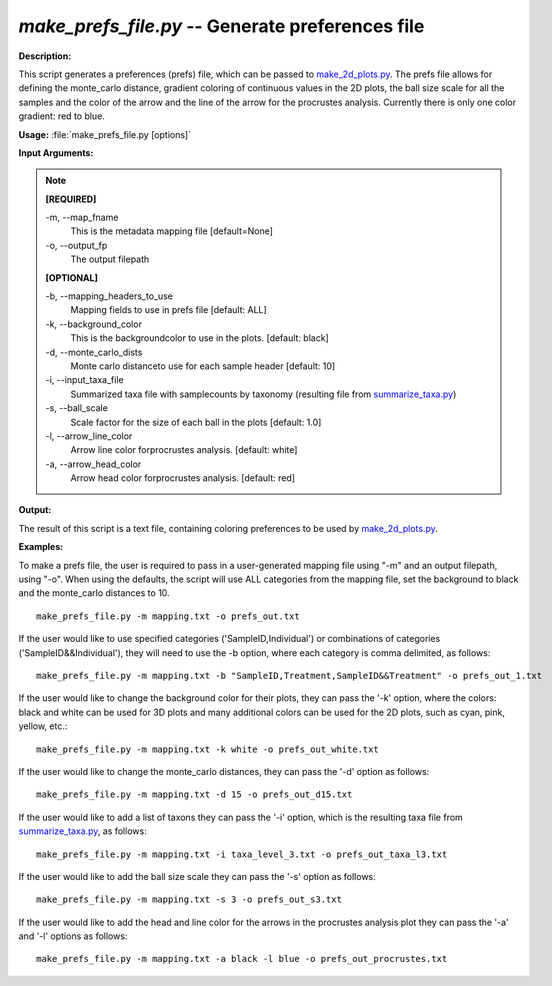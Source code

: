 .. _make_prefs_file:

.. index:: make_prefs_file.py

*make_prefs_file.py* -- Generate preferences file
^^^^^^^^^^^^^^^^^^^^^^^^^^^^^^^^^^^^^^^^^^^^^^^^^^^^^^^^^^^^^^^^^^^^^^^^^^^^^^^^^^^^^^^^^^^^^^^^^^^^^^^^^^^^^^^^^^^^^^^^^^^^^^^^^^^^^^^^^^^^^^^^^^^^^^^^^^^^^^^^^^^^^^^^^^^^^^^^^^^^^^^^^^^^^^^^^^^^^^^^^^^^^^^^^^^^^^^^^^^^^^^^^^^^^^^^^^^^^^^^^^^^^^^^^^^^^^^^^^^^^^^^^^^^^^^^^^^^^^^^^^^^^

**Description:**

This script generates a preferences (prefs) file, which can be passed to `make_2d_plots.py <./make_2d_plots.html>`_. The prefs file allows for defining the monte_carlo distance, gradient coloring of continuous values in the 2D plots, the ball size scale for all the samples and the color of the arrow and the line of the arrow for the procrustes analysis. Currently there is only one color gradient: red to blue.


**Usage:** :file:`make_prefs_file.py [options]`

**Input Arguments:**

.. note::

	
	**[REQUIRED]**
		
	-m, `-`-map_fname
		This is the metadata mapping file [default=None]
	-o, `-`-output_fp
		The output filepath
	
	**[OPTIONAL]**
		
	-b, `-`-mapping_headers_to_use
		Mapping fields to use in prefs file [default: ALL]
	-k, `-`-background_color
		This is the backgroundcolor to  use in the plots. [default: black]
	-d, `-`-monte_carlo_dists
		Monte carlo distanceto use for each sample header [default: 10]
	-i, `-`-input_taxa_file
		Summarized taxa file with samplecounts by taxonomy (resulting file from `summarize_taxa.py <./summarize_taxa.html>`_)
	-s, `-`-ball_scale
		Scale factor for the size of each ball in the plots [default: 1.0]
	-l, `-`-arrow_line_color
		Arrow line color forprocrustes analysis. [default: white]
	-a, `-`-arrow_head_color
		Arrow head color forprocrustes analysis. [default: red]


**Output:**

The result of this script is a text file, containing coloring preferences to be used by `make_2d_plots.py <./make_2d_plots.html>`_.


**Examples:**

To make a prefs file, the user is required to pass in a user-generated mapping file using "-m" and an output filepath, using "-o". When using the defaults, the script will use ALL categories from the mapping file, set the background to black and the monte_carlo distances to 10.

::

	make_prefs_file.py -m mapping.txt -o prefs_out.txt

If the user would like to use specified categories ('SampleID,Individual') or combinations of categories ('SampleID&&Individual'), they will need to use the -b option, where each category is comma delimited, as follows:

::

	make_prefs_file.py -m mapping.txt -b "SampleID,Treatment,SampleID&&Treatment" -o prefs_out_1.txt

If the user would like to change the background color for their plots, they can pass the '-k' option, where the colors: black and white can be used for 3D plots and many additional colors can be used for the 2D plots, such as cyan, pink, yellow, etc.: 

::

	make_prefs_file.py -m mapping.txt -k white -o prefs_out_white.txt

If the user would like to change the monte_carlo distances, they can pass the '-d' option as follows: 

::

	make_prefs_file.py -m mapping.txt -d 15 -o prefs_out_d15.txt

If the user would like to add a list of taxons they can pass the '-i' option, which is the resulting taxa file from `summarize_taxa.py <./summarize_taxa.html>`_, as follows: 

::

	make_prefs_file.py -m mapping.txt -i taxa_level_3.txt -o prefs_out_taxa_l3.txt

If the user would like to add the ball size scale they can pass the '-s' option as follows: 

::

	make_prefs_file.py -m mapping.txt -s 3 -o prefs_out_s3.txt

If the user would like to add the head and line color for the arrows in the procrustes analysis plot they can pass the '-a' and '-l' options as follows: 

::

	make_prefs_file.py -m mapping.txt -a black -l blue -o prefs_out_procrustes.txt


